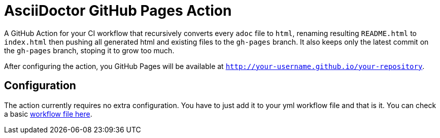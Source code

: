 :icons: font
ifdef::env-github[:outfilesuffix: .adoc]

ifdef::env-github,env-browser[]
// Exibe ícones para os blocos como NOTE e IMPORTANT no GitHub
:caution-caption: :fire:
:important-caption: :exclamation:
:note-caption: :paperclip:
:tip-caption: :bulb:
:warning-caption: :warning:
endif::[]

= AsciiDoctor GitHub Pages Action

ifdef::env-github[image:https://github.com/manoelcampos/asciidoctor-ghpages-action/workflows/asciidoctor-ghpages/badge.svg[GitHub Pages,link=http://manoelcampos.com/asciidoctor-ghpages-action/]]

A GitHub Action for your CI workflow that recursively converts every `adoc` file to `html`, renaming resulting `README.html` to `index.html` then pushing all generated html and existing files to the `gh-pages` branch. It also keeps only the latest commit on the `gh-pages` branch, stoping it to grow too much. 

After configuring the action, you GitHub Pages will be available at `http://your-username.github.io/your-repository`.

ifdef::env-github[]
== Live Demo

We taste our own poison by publishing this reposiroty in http://manoelcampos.com/asciidoctor-ghpages-action/[GitHub Pages].
endif::[]

== Configuration

The action currently requires no extra configuration. You have to just add it to your yml workflow file and that is it.
You can check a basic https://github.com/manoelcampos/asciidoc-github-template/blob/master/.github/workflows/asciidoctor-ghpages.yml[workflow file here].
